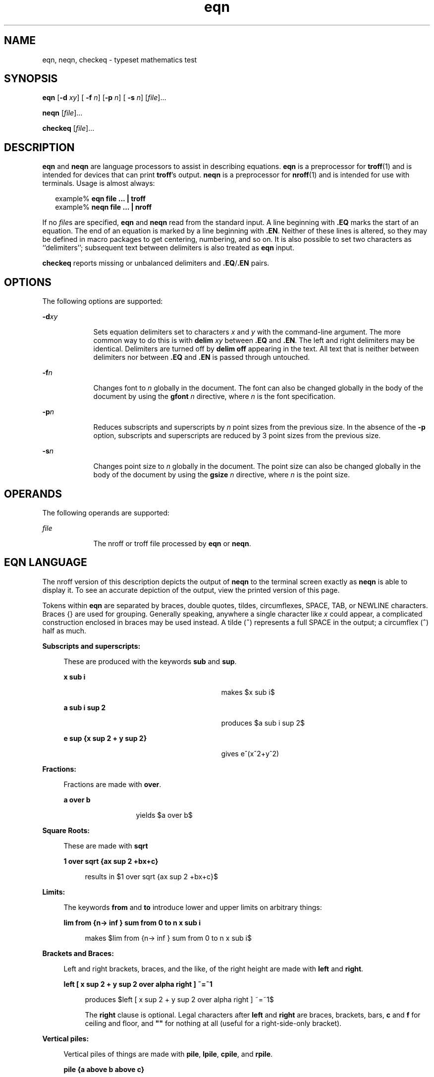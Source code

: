 '\" te
.\" Copyright (C) 2002, Sun Microsystems, Inc.
.\" All Rights Reserved
.\" CDDL HEADER START
.\"
.\" The contents of this file are subject to the terms of the
.\" Common Development and Distribution License (the "License").
.\" You may not use this file except in compliance with the License.
.\"
.\" You can obtain a copy of the license at usr/src/OPENSOLARIS.LICENSE
.\" or http://www.opensolaris.org/os/licensing.
.\" See the License for the specific language governing permissions
.\" and limitations under the License.
.\"
.\" When distributing Covered Code, include this CDDL HEADER in each
.\" file and include the License file at usr/src/OPENSOLARIS.LICENSE.
.\" If applicable, add the following below this CDDL HEADER, with the
.\" fields enclosed by brackets "[]" replaced with your own identifying
.\" information: Portions Copyright [yyyy] [name of copyright owner]
.\"
.\" CDDL HEADER END
.TH eqn 1 "12 Jul 2002" "SunOS 5.11" "User Commands"
.SH NAME
eqn, neqn, checkeq \- typeset mathematics test
.SH SYNOPSIS
.LP
.nf
\fBeqn\fR [\fB-d\fR \fIxy\fR] [\fB -f\fR \fIn\fR] [\fB-p\fR \fIn\fR] [\fB -s\fR \fIn\fR] [\fIfile\fR].\|.\|.
.fi

.LP
.nf
\fBneqn\fR [\fIfile\fR].\|.\|.
.fi

.LP
.nf
\fBcheckeq\fR [\fIfile\fR].\|.\|.
.fi

.SH DESCRIPTION
.sp
.LP
\fBeqn\fR and \fBneqn\fR are language processors to assist in describing
equations.
.B eqn
is a preprocessor for
.BR troff (1)
and is intended
for devices that can print  \fBtroff\fR's output.
.B neqn
is a
preprocessor for
.BR nroff (1)
and is intended for use with terminals.
Usage is almost always:
.sp
.in +2
.nf
example% \fBeqn file .\|.\|. | troff\fR
example% \fBneqn file .\|.\|. | nroff\fR
.fi
.in -2
.sp

.sp
.LP
If no \fIfile\fRs are specified, \fBeqn\fR and \fBneqn\fR read from the
standard input. A line beginning with \fB\&.EQ\fR marks the start of an
equation. The end of an equation is marked by a line beginning with
\fB\&.EN\fR. Neither of these lines is altered, so they may be defined in
macro packages to get centering, numbering, and so on.  It is also possible
to set two characters as ``delimiters''; subsequent text between delimiters
is also treated as
.B eqn
input.
.sp
.LP
\fBcheckeq\fR reports missing or unbalanced delimiters and
\fB\&.EQ\fR/\fB\&.EN\fR pairs.
.SH OPTIONS
.sp
.LP
The following options are supported:
.sp
.ne 2
.mk
.na
\fB-d\fIxy\fR
.ad
.RS 9n
.rt
Sets equation delimiters set to characters
.I x
and
.I y
with the
command-line argument. The more common way to do this is with \fBdelim\fI xy\fR between \fB\&.EQ\fR and \fB\&.EN\fR. The left and right delimiters may
be identical. Delimiters are turned off by \fBdelim off\fR appearing
in the text. All text that is neither between delimiters nor between
\fB\&.EQ\fR and \fB\&.EN\fR is passed through untouched.
.RE

.sp
.ne 2
.mk
.na
\fB-f\fIn\fR
.ad
.RS 9n
.rt
Changes font to
.I n
globally in the document. The font can also be
changed globally in the body of the document by using the \fBgfont\fI n\fR directive, where \fIn\fR is the font specification.
.RE

.sp
.ne 2
.mk
.na
\fB-p\fIn\fR
.ad
.RS 9n
.rt
Reduces subscripts and superscripts by
.I n
point sizes from the
previous size.  In the absence of the
.B -p
option, subscripts and
superscripts are reduced by 3 point sizes from the previous size.
.RE

.sp
.ne 2
.mk
.na
\fB-s\fIn\fR
.ad
.RS 9n
.rt
Changes point size to
.I n
globally in the document. The point size can
also be changed globally in the body of the document by using the
\fBgsize\fI n\fR directive, where  \fIn\fR is the point size.
.RE

.SH OPERANDS
.sp
.LP
The following operands are supported:
.sp
.ne 2
.mk
.na
\fIfile\fR
.ad
.RS 9n
.rt
The nroff or troff file processed by
.B eqn
or
.BR neqn .
.RE

.SH EQN LANGUAGE
.sp
.LP
The nroff version of this description depicts the output of
.B neqn
to
the terminal screen exactly as
.B neqn
is able to display it. To see an
accurate depiction of the output, view the printed version of this page.
.sp
.LP
Tokens within
.B eqn
are separated by braces, double quotes, tildes,
circumflexes, SPACE, TAB, or NEWLINE characters. Braces {\|} are used for
grouping. Generally speaking, anywhere a single character like
.I x
could
appear, a complicated construction enclosed in braces may be used instead. A
tilde (\fB~\fR) represents a full SPACE in the output; a circumflex
(\fB^\fR) half as much.
.sp
.ne 2
.mk
.na
.B Subscripts and superscripts:
.ad
.sp .6
.RS 4n
These are produced with the keywords
.B sub
and
.BR sup .
.sp
.ne 2
.mk
.na
.B x sub i
.ad
.RS 29n
.rt
makes
.EQ
delim $$
.EN
$x sub i$
.sp
.RE

.sp
.ne 2
.mk
.na
.B a sub i sup 2
.ad
.RS 29n
.rt
produces
.EQ
delim $$
.EN
$a sub i sup 2$
.sp
.RE

.sp
.ne 2
.mk
.na
.B "e sup {x sup 2 + y sup 2}
.ad
.RS 29n
.rt
gives e^(x^2+y^2)
.sp
.RE

.RE

.sp
.ne 2
.mk
.na
.B Fractions:
.ad
.sp .6
.RS 4n
Fractions are made with
.BR over .
.sp
.ne 2
.mk
.na
.B a over b
.ad
.RS 13n
.rt
yields
.EQ
delim $$
.EN
$a over b$
.sp
.RE

.RE

.sp
.ne 2
.mk
.na
.B Square Roots:
.ad
.sp .6
.RS 4n
These are made with
.BR sqrt
.sp
.ne 2
.mk
.na
.B "1 over sqrt {ax sup 2 +bx+c}
.ad
.sp .6
.RS 4n
results in
.EQ
delim $$
.EN
$1 over sqrt {ax sup 2 +bx+c}$
.sp
.RE

.RE

.sp
.ne 2
.mk
.na
.B Limits:
.ad
.sp .6
.RS 4n
The keywords \fBfrom\fR and
.B to
introduce lower and upper limits on
arbitrary things:
.sp
.ne 2
.mk
.na
\fBlim from {n\(-> inf } sum from 0 to n x sub i\fR
.ad
.sp .6
.RS 4n
 makes
.EQ
delim $$
.EN
$lim from {n\(-> inf } sum from 0 to n x sub i$
.sp
.RE

.RE

.sp
.ne 2
.mk
.na
.B Brackets and Braces:
.ad
.sp .6
.RS 4n
Left and right brackets, braces, and the like, of the right height are made
with \fBleft\fR and
.BR right .
.sp
.ne 2
.mk
.na
\fBleft [ x sup 2 + y sup 2 over alpha right ] ~=~1\fR
.ad
.sp .6
.RS 4n
produces
.EQ
delim $$
.EN
$left [ x sup 2 + y sup 2 over alpha right ] ~=~1$
.sp
.sp
The
.B right
clause is optional.  Legal characters after \fBleft\fR and
\fBright\fR are braces, brackets, bars, \fBc\fR and \fBf\fR for ceiling and
floor, and \fB""\fR for nothing at all (useful for a right-side-only
bracket).
.RE

.RE

.sp
.ne 2
.mk
.na
.B Vertical piles:
.ad
.sp .6
.RS 4n
Vertical piles of things are made with
.BR pile ,
.BR lpile ,
.BR cpile ,
and
.BR rpile .
.sp
.ne 2
.mk
.na
.B "pile {a above b above c}
.ad
.RS 28n
.rt
 produces
.EQ
delim $$
.EN
$pile {a above b above c}$
.sp
.sp
There can be an arbitrary number of elements in a pile.  \fBlpile\fR
left-justifies,
.B pile
and
.B cpile
center, with different vertical
spacing, and
.B rpile
right justifies.
.RE

.RE

.sp
.ne 2
.mk
.na
.B Matrices:
.ad
.sp .6
.RS 4n
Matrices are made with
.BR matrix .
.sp
.ne 2
.mk
.na
.B "matrix { lcol { x sub i above y sub 2 } ccol { 1 above 2 } }
.ad
.sp .6
.RS 4n
produces
.EQ
delim $$
.EN
$matrix { lcol { x sub i above y sub 2 } ccol { 1 above 2 } }$
.sp
.sp
In addition, there is
.B rcol
for a right-justified column.
.RE

.RE

.sp
.ne 2
.mk
.na
.B Diacritical marks:
.ad
.sp .6
.RS 4n
Diacritical marks are made with
.BR dot ,
.BR dotdot ,
.BR hat ,
.BR tilde ,
.BR bar ,
.BR vec ,
.BR dyad ,
and
.BR under .
.sp
.ne 2
.mk
.na
\fBx dot = f(t) bar\fR
.ad
.RS 28n
.rt
 is
.EQ
delim $$
.EN
$x dot = f(t) bar$
.sp
.RE

.sp
.ne 2
.mk
.na
.B "y dotdot bar ~=~ n under
.ad
.RS 28n
.rt
 is
.EQ
delim $$
.EN
$y dotdot bar ~=~ n under$
.sp
.RE

.sp
.ne 2
.mk
.na
.B x vec ~=~ y dyad
.ad
.RS 28n
.rt
is
.EQ
delim $$
.EN
$x vec ~=~ y dyad$
.sp
.RE

.RE

.sp
.ne 2
.mk
.na
.B Sizes and Fonts:
.ad
.sp .6
.RS 4n
Sizes and font can be changed with
.B size
\fIn\fR or \fBsize\fR
\fB\(+-\fIn,\fR
.BR roman ,
.BR italic ,
.BR bold ,
and \fBfont\fR
.IR n .
Size and fonts can be changed globally in a document by
.BR gsize
\fIn\fR and \fBgfont\fR
.IR n ,
or by the command-line arguments
\fB-s\fIn\fR and \fB-f\fIn.\fR
.RE

.sp
.ne 2
.mk
.na
.B Successive display arguments:
.ad
.sp .6
.RS 4n
Successive display arguments can be lined up.  Place
.B mark
before the
desired lineup point in the first equation; place
.B lineup
at the place
that is to line up vertically in subsequent equations.
.RE

.sp
.ne 2
.mk
.na
.B Shorthands:
.ad
.sp .6
.RS 4n
Shorthands may be defined or existing keywords redefined with
\fBdefine\fI:\fR
.sp
.ne 2
.mk
.na
\fBdefine\fI thing \fB%\fI replacement \fB%\fR
.ad
.sp .6
.RS 4n
Defines a new token called
.I thing
which will be replaced by
\fIreplacement\fR whenever it appears thereafter. The \fB%\fR may be any
character that does not occur in
.IR replacement .
.RE

.RE

.sp
.ne 2
.mk
.na
.B Keywords and Shorthands:
.ad
.sp .6
.RS 4n
Keywords like
.B "sum int"
\fBinf\fR and shorthands like \fB>=\fR
\fB\(->\fR and \fB!=\fR are recognized.
.RE

.sp
.ne 2
.mk
.na
.B Greek letters:
.ad
.sp .6
.RS 4n
Greek letters are spelled out in the desired case, as in
.B alpha
or
.BR GAMMA .
.RE

.sp
.ne 2
.mk
.na
.B Mathematical words:
.ad
.sp .6
.RS 4n
Mathematical words like  \fBsin\fR,\fB cos\fR, and  \fBlog\fR are made
Roman automatically.
.RE

.sp
.LP
\fBtroff\fR(1) four-character escapes like \(bu (\(bu) can be used
anywhere. Strings enclosed in double quotes \fB"\fR.\|.\|.\fB"\fR are passed
through untouched; this permits keywords to be entered as text, and can be
used to communicate with \fBtroff\fR when all else fails.
.SH ATTRIBUTES
.sp
.LP
See
.BR attributes (5)
for descriptions of the following attributes:
.sp

.sp
.TS
tab() box;
cw(2.75i) |cw(2.75i)
lw(2.75i) |lw(2.75i)
.
ATTRIBUTE TYPEATTRIBUTE VALUE
_
AvailabilitySUNWdoc
.TE

.SH SEE ALSO
.sp
.LP
.BR nroff (1),
.BR tbl (1),
.BR troff (1),
.BR attributes (5),
.BR ms (5)
.SH BUGS
.sp
.LP
To embolden characters such as digits and parentheses, it  is necessary to
quote them, as in `\fBbold "12.3"\fR'.

